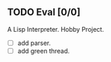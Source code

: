 ** TODO Eval [0/0]
   A Lisp Interpreter. Hobby Project.
   
   - [ ] add parser.
   - [ ] add green thread.
   
